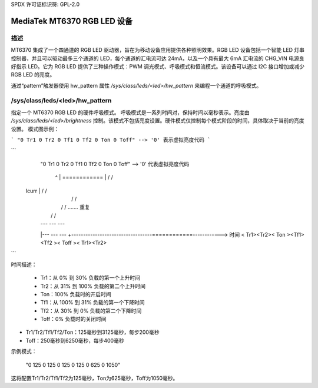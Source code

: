 SPDX 许可证标识符: GPL-2.0

=========================================
MediaTek MT6370 RGB LED 设备
=========================================

描述
-----------

MT6370 集成了一个四通道的 RGB LED 驱动器，旨在为移动设备应用提供各种照明效果。RGB LED 设备包括一个智能 LED 灯串控制器，并且可以驱动最多三个通道的 LED，每个通道的汇电流可达 24mA，以及一个具有最大 6mA 汇电流的 CHG_VIN 电源良好指示 LED。它为 RGB LED 提供了三种操作模式：PWM 调光模式、呼吸模式和恒流模式。该设备可以通过 I2C 接口增加或减少 RGB LED 的亮度。

通过“pattern”触发器使用 hw_pattern 属性 `/sys/class/leds/<led>/hw_pattern` 来编程一个通道的呼吸模式。

/sys/class/leds/<led>/hw_pattern
--------------------------------

指定一个 MT6370 RGB LED 的硬件呼吸模式。
呼吸模式是一系列时间对，保持时间以毫秒表示。亮度由 `/sys/class/leds/<led>/brightness` 控制。该模式不包括亮度设置。硬件模式仅控制每个模式阶段的时间，具体取决于当前的亮度设置。
模式图示例：

```
"0 Tr1 0 Tr2 0 Tf1 0 Tf2 0 Ton 0 Toff" --> '0' 表示虚拟亮度代码
```

```
         "0 Tr1 0 Tr2 0 Tf1 0 Tf2 0 Ton 0 Toff" --> '0' 代表虚拟亮度代码

          ^
          |           ============
          |          /            \                                /
    Icurr |         /              \                              /
          |        /                \                            /
          |       /                  \                          /   ....... 重复
          |      /                    \                        /
          |   ---                      ---                  ---
          |---                            ---            ---
          +----------------------------------============------------> 时间
          < Tr1><Tr2><   Ton    ><Tf1><Tf2 ><  Toff    >< Tr1><Tr2>
```

时间描述：

  * Tr1：从 0% 到 30% 负载的第一个上升时间
  * Tr2：从 31% 到 100% 负载的第二个上升时间
  * Ton：100% 负载时的开启时间
  * Tf1：从 100% 到 31% 负载的第一个下降时间
  * Tf2：从 30% 到 0% 负载的第二个下降时间
  * Toff：0% 负载时的关闭时间
* Tr1/Tr2/Tf1/Tf2/Ton：125毫秒到3125毫秒，每步200毫秒
* Toff：250毫秒到6250毫秒，每步400毫秒

示例模式：

       "0 125 0 125 0 125 0 125 0 625 0 1050"

这将配置Tr1/Tr2/Tf1/Tf2为125毫秒，Ton为625毫秒，Toff为1050毫秒。
